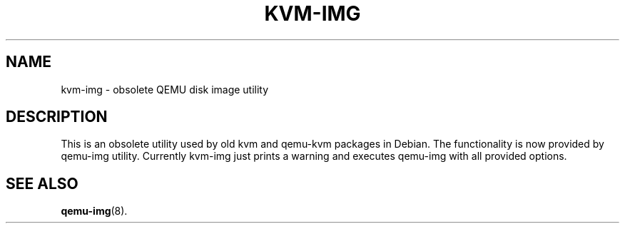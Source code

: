.pc
.TH KVM-IMG 1
.SH NAME
kvm-img \- obsolete QEMU disk image utility
.SH DESCRIPTION
This is an obsolete utility used by old kvm and qemu-kvm packages
in Debian.  The functionality is now provided by qemu-img utility.
Currently kvm-img just prints a warning and executes qemu-img with
all provided options.
.SH "SEE ALSO"
.BR qemu-img (8).
